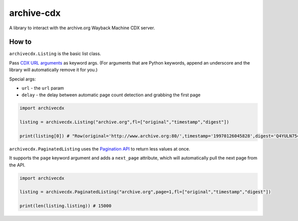 archive-cdx
===========

A library to interact with the archive.org Wayback Machine CDX server.

How to
------

``archivecdx.Listing`` is the basic list class.

Pass `CDX URL
arguments <https://github.com/internetarchive/wayback/tree/master/wayback-cdx-server#intro-and-usage-1>`__
as keyword args. (For arguments that are Python keywords, append an
underscore and the library will automatically remove it for you.)

Special args:

-  ``url`` - the ``url`` param
-  ``delay`` - the delay between automatic page count detection and
   grabbing the first page

.. code:: python

    import archivecdx

    listing = archivecdx.Listing("archive.org",fl=["original","timestamp","digest"])

    print(listing[0]) # "Row(original='http://www.archive.org:80/',timestamp='19970126045828',digest='Q4YULN754FHV2U6Q5JUT6Q2P57WEWNNY')"

``archivecdx.PaginatedListing`` uses the `Pagination
API <https://github.com/internetarchive/wayback/tree/master/wayback-cdx-server#pagination-api>`__
to return less values at once.

It supports the ``page`` keyword argument and adds a ``next_page``
attribute, which will automatically pull the next page from the API.

.. code:: python

    import archivecdx

    listing = archivecdx.PaginatedListing("archive.org",page=1,fl=["original","timestamp","digest"])

    print(len(listing.listing)) # 15000
